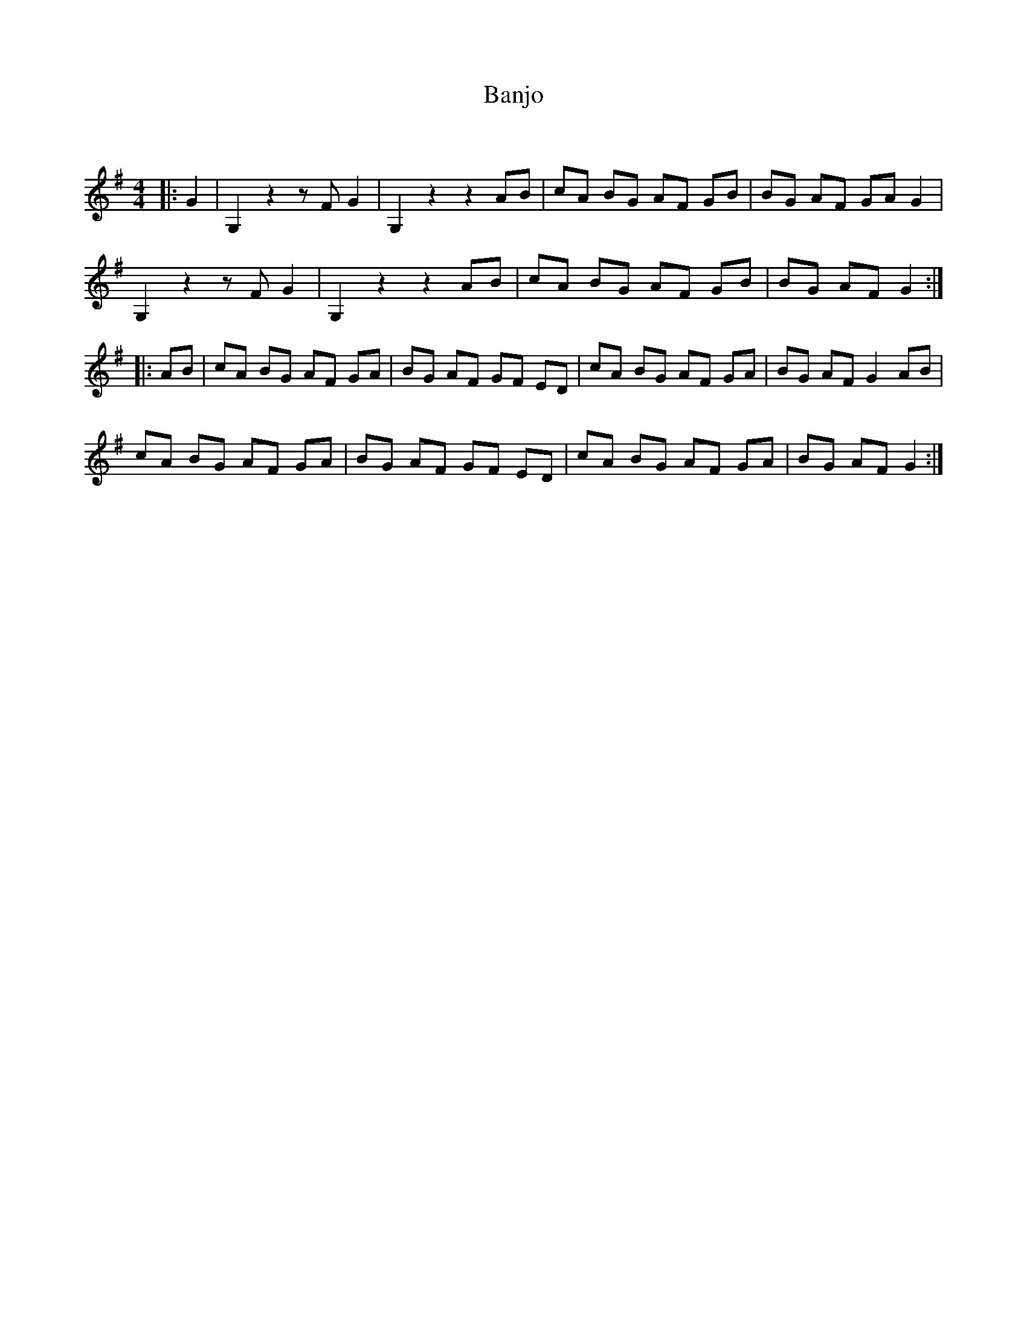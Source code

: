 X:1
T: Banjo
C:
R:Reel
Q:232
K:G
M:4/4
L:1/8
|:G2|G,2z2 zFG2|G,2z2 z2AB|cA BG AF GB|BG AF GAG2|
G,2z2 zFG2|G,2z2 z2AB|cA BG AF GB|BG AF G2:|
|:AB|cA BG AF GA|BG AF GF ED|cA BG AF GA|BG AF G2AB|
cA BG AF GA|BG AF GF ED|cA BG AF GA|BG AF G2:|
